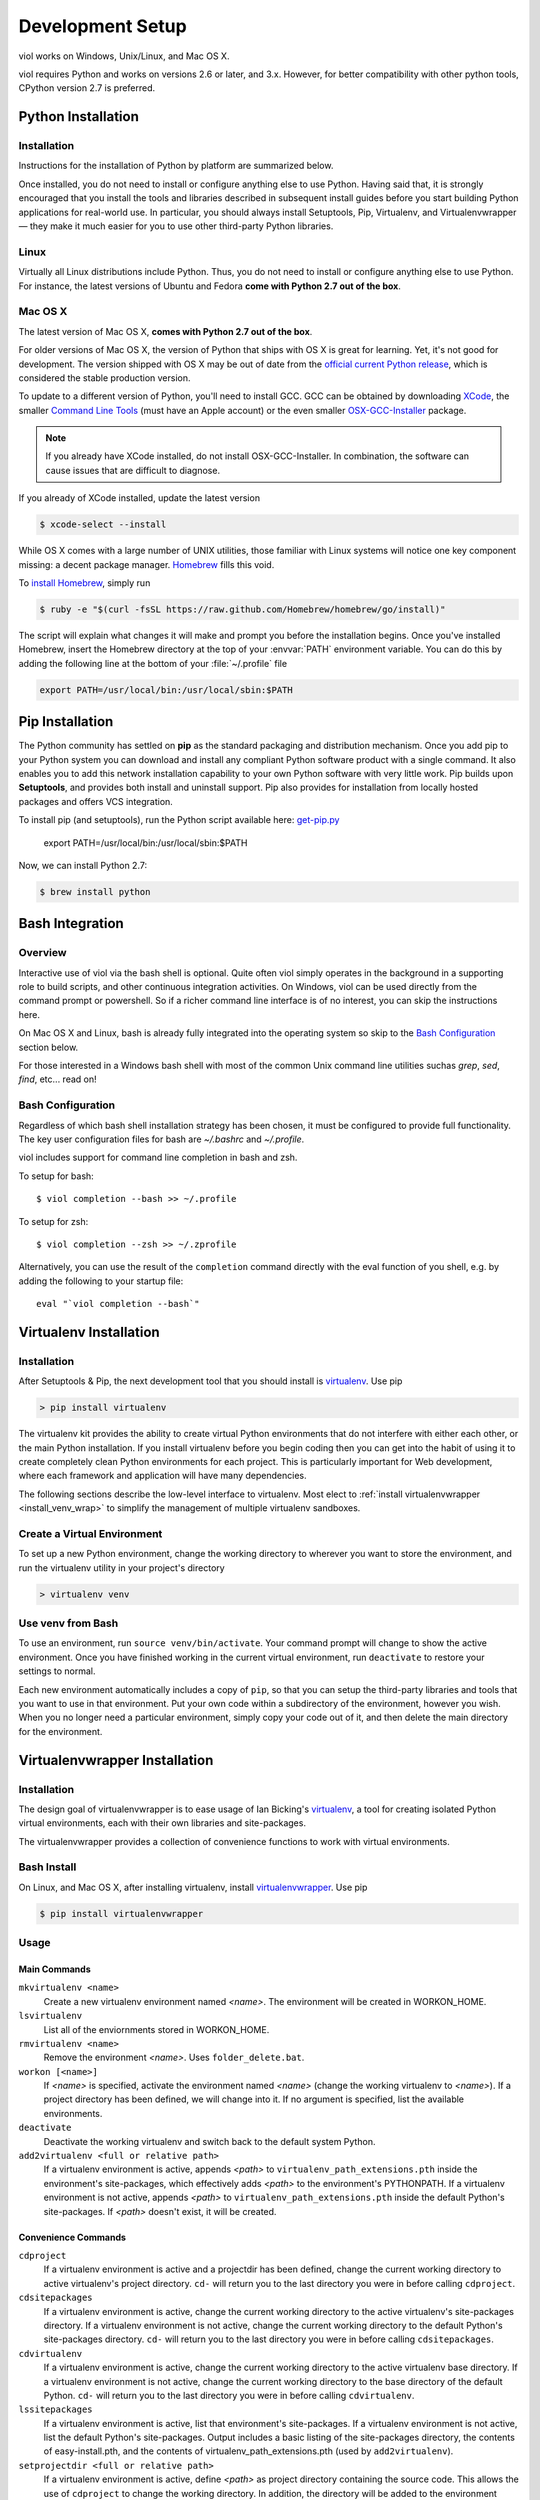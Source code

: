.. _setup:

Development Setup
=================

viol works on Windows, Unix/Linux, and Mac OS X.

viol requires Python and works on versions 2.6 or later, and 3.x.  However, for better compatibility
with other python tools, CPython version 2.7 is preferred.

Python Installation
-------------------

.. _prereq_python_install:

Installation
^^^^^^^^^^^^

Instructions for the installation of Python by platform are summarized below.

Once installed, you do not need to install or configure anything else to use Python.
Having said that, it is strongly encouraged that you install the tools and
libraries described in subsequent install guides before you start building Python
applications for real-world use. In particular, you should always install
Setuptools, Pip, Virtualenv, and Virtualenvwrapper — they make it much easier
for you to use other third-party Python libraries.

Linux
^^^^^

Virtually all Linux distributions include Python.  Thus, you do not need to install or configure
anything else to use Python.  For instance, the latest versions of Ubuntu and Fedora **come
with Python 2.7 out of the box**.

Mac OS X
^^^^^^^^

The latest version of Mac OS X, **comes with Python 2.7 out of the box**.

For older versions of Mac OS X, the version of Python that ships with OS X is great
for learning. Yet, it's not good for development. The version shipped with OS X may
be out of date from the
`official current Python release <https://www.python.org/downloads/mac-osx/>`_,
which is considered the stable production version.

To update to a different version of Python, you'll need to install GCC. GCC can be obtained
by downloading `XCode <http://developer.apple.com/xcode/>`_, the smaller
`Command Line Tools <https://developer.apple.com/downloads/>`_ (must have an
Apple account) or the even smaller `OSX-GCC-Installer <https://github.com/kennethreitz/osx-gcc-installer#readme>`_
package.

.. note::
    If you already have XCode installed, do not install OSX-GCC-Installer.
    In combination, the software can cause issues that are difficult to
    diagnose.

If you already of XCode installed, update the latest version

.. code-block:: console

    $ xcode-select --install

While OS X comes with a large number of UNIX utilities, those familiar with
Linux systems will notice one key component missing: a decent package manager.
`Homebrew <http://brew.sh>`_ fills this void.

To `install Homebrew <https://github.com/Homebrew/homebrew/wiki/installation>`_,
simply run

.. code-block:: console

    $ ruby -e "$(curl -fsSL https://raw.github.com/Homebrew/homebrew/go/install)"

The script will explain what changes it will make and prompt you before the
installation begins.
Once you've installed Homebrew, insert the Homebrew directory at the top
of your :envvar:`PATH` environment variable. You can do this by adding the following
line at the bottom of your :file:`~/.profile` file

.. code-block:: console

    export PATH=/usr/local/bin:/usr/local/sbin:$PATH

Pip Installation
----------------

The Python community has settled on **pip** as the standard packaging and
distribution mechanism.  Once you add pip to your Python system you can download
and install any compliant Python software product with a single command. It also
enables you to add this network installation capability to your own Python software
with very little work.  Pip builds upon **Setuptools**, and provides both
install and uninstall support.  Pip also provides for installation from locally
hosted packages and offers VCS integration.

To install pip (and setuptools), run the Python script available here:
`get-pip.py <https://raw.github.com/pypa/pip/master/contrib/get-pip.py>`_

    export PATH=/usr/local/bin:/usr/local/sbin:$PATH

Now, we can install Python 2.7:

.. code-block:: console

    $ brew install python

Bash Integration
----------------

.. _install_bash:

Overview
^^^^^^^^
Interactive use of viol via the bash shell is optional.  Quite often viol simply
operates in the background in a supporting role to build scripts, and other
continuous integration activities.  On Windows, viol can be used directly from
the command prompt or powershell.  So if a richer command line interface is of
no interest, you can skip the instructions here.

On Mac OS X and Linux, bash is already fully integrated into the operating system
so skip to the `Bash Configuration`_ section below.

For those interested in a Windows bash shell with most of the common Unix
command line utilities suchas *grep*, *sed*, *find*, etc... read on!

Bash Configuration
^^^^^^^^^^^^^^^^^^

Regardless of which bash shell installation strategy has been chosen, it
must be configured to provide full functionality.  The key user configuration
files for bash are *~/.bashrc* and *~/.profile*.

viol includes support for command line completion in bash and zsh.

To setup for bash::

    $ viol completion --bash >> ~/.profile

To setup for zsh::

    $ viol completion --zsh >> ~/.zprofile

Alternatively, you can use the result of the ``completion`` command
directly with the eval function of you shell, e.g. by adding the following to your startup file::

    eval "`viol completion --bash`"

Virtualenv Installation
-----------------------

.. _install_venv:

Installation
^^^^^^^^^^^^

After Setuptools & Pip, the next development tool that you should install is
`virtualenv <http://pypi.python.org/pypi/virtualenv/>`__. Use pip

.. code-block:: console

    > pip install virtualenv

The virtualenv kit provides the ability to create virtual Python environments
that do not interfere with either each other, or the main Python installation.
If you install virtualenv before you begin coding then you can get into the
habit of using it to create completely clean Python environments for each
project. This is particularly important for Web development, where each
framework and application will have many dependencies.

The following sections describe the low-level interface to virtualenv.  Most
elect to :ref:`install virtualenvwrapper <install_venv_wrap>` to simplify the
management of multiple virtualenv sandboxes.

Create a Virtual Environment
^^^^^^^^^^^^^^^^^^^^^^^^^^^^

To set up a new Python environment, change the working directory to wherever
you want to store the environment, and run the virtualenv utility in your
project's directory

.. code-block:: console

    > virtualenv venv

Use venv from Bash
^^^^^^^^^^^^^^^^^^

To use an environment, run ``source venv/bin/activate``. Your command prompt
will change to show the active environment. Once you have finished working in
the current virtual environment, run ``deactivate`` to restore your settings
to normal.

Each new environment automatically includes a copy of ``pip``, so that you can
setup the third-party libraries and tools that you want to use in that
environment. Put your own code within a subdirectory of the environment,
however you wish. When you no longer need a particular environment, simply
copy your code out of it, and then delete the main directory for the environment.


Virtualenvwrapper Installation
------------------------------

.. _install_venv_wrap:

Installation
^^^^^^^^^^^^
The design goal of virtualenvwrapper is to ease usage of Ian Bicking's
`virtualenv <http://pypi.python.org/pypi/virtualenv>`__, a tool for creating isolated Python
virtual environments, each with their own libraries and site-packages.

The virtualenvwrapper provides a collection of convenience functions to work with
virtual environments.

Bash Install
^^^^^^^^^^^^

On Linux, and Mac OS X, after installing virtualenv, install
`virtualenvwrapper <http://pypi.python.org/pypi/virtualenvwrapper/>`__. Use pip

.. code-block:: console

    $ pip install virtualenvwrapper

Usage
^^^^^

Main Commands
"""""""""""""
``mkvirtualenv <name>``
    Create a new virtualenv environment named *<name>*.  The environment will
    be created in WORKON_HOME.

``lsvirtualenv``
    List all of the enviornments stored in WORKON_HOME.

``rmvirtualenv <name>``
    Remove the environment *<name>*. Uses ``folder_delete.bat``.

``workon [<name>]``
    If *<name>* is specified, activate the environment named *<name>* (change
    the working virtualenv to *<name>*). If a project directory has been
    defined, we will change into it. If no argument is specified, list the
    available environments.

``deactivate``
    Deactivate the working virtualenv and switch back to the default system
    Python.

``add2virtualenv <full or relative path>``
    If a virtualenv environment is active, appends *<path>* to
    ``virtualenv_path_extensions.pth`` inside the environment's site-packages,
    which effectively adds *<path>* to the environment's PYTHONPATH.
    If a virtualenv environment is not active, appends *<path>* to
    ``virtualenv_path_extensions.pth`` inside the default Python's
    site-packages. If *<path>* doesn't exist, it will be created.

Convenience Commands
""""""""""""""""""""
``cdproject``
    If a virtualenv environment is active and a projectdir has been defined,
    change the current working directory to active virtualenv's project directory.
    ``cd-`` will return you to the last directory you were in before calling
    ``cdproject``.

``cdsitepackages``
    If a virtualenv environment is active, change the current working
    directory to the active virtualenv's site-packages directory. If
    a virtualenv environment is not active, change the current working
    directory to the default Python's site-packages directory. ``cd-``
    will return you to the last directory you were in before calling
    ``cdsitepackages``.

``cdvirtualenv``
    If a virtualenv environment is active, change the current working
    directory to the active virtualenv base directory. If a virtualenv
    environment is not active, change the current working directory to
    the base directory of the default Python. ``cd-`` will return you
    to the last directory you were in before calling ``cdvirtualenv``.

``lssitepackages``
    If a virtualenv environment is active, list that environment's
    site-packages. If a virtualenv environment is not active, list the
    default Python's site-packages. Output includes a basic listing of
    the site-packages directory, the contents of easy-install.pth,
    and the contents of virtualenv_path_extensions.pth (used by
    ``add2virtualenv``).

``setprojectdir <full or relative path>``
    If a virtualenv environment is active, define *<path>* as project
    directory containing the source code.  This allows the use of ``cdproject``
    to change the working directory. In addition, the directory will be
    added to the environment using ``add2virtualenv``. If *<path>* doesn't
    exist, it will be created.

``toggleglobalsitepackages``
    If a virtualenv environment is active, toggle between having the
    global site-packages in the PYTHONPATH or just the virtualenv's
    site-packages.

``whereis <file>``
    A script included for convenience. Returns directory locations
    of `file` and `file` with any executable extensions. So you can call
    ``whereis python`` to find all executables starting with ``python`` or
    ``whereis python.exe`` for an exact match.

